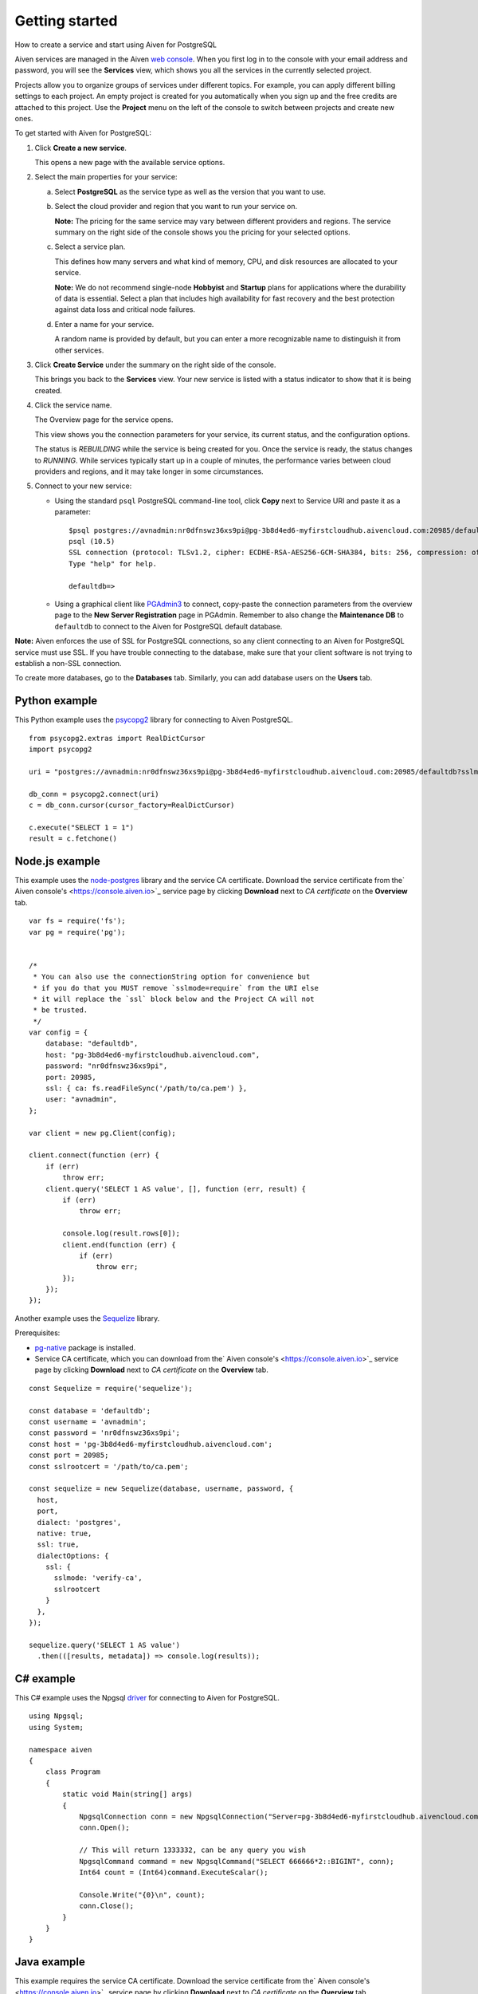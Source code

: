 ﻿Getting started
=========================================

How to create a service and start using Aiven for PostgreSQL

Aiven services are managed in the Aiven `web console <https://console.aiven.io/>`_. When you first log in to the console with your email address and password, you will see the **Services** view, which shows you all the services in the currently selected project.

Projects allow you to organize groups of services under different topics. For example, you can apply different billing settings to each project. An empty project is created for you automatically when you sign up and the free credits are attached to this project. Use the **Project** menu on the left of the console to switch between projects and create new ones.

To get started with Aiven for PostgreSQL:

1. Click **Create a new service**.

   This opens a new page with the available service options.

   .. image:: pictures/console_create_service_pg1_ed.png

2. Select the main properties for your service:

   a. Select **PostgreSQL** as the service type as well as the version that you want to use.
   b. Select the cloud provider and region that you want to run your service on.

      **Note:** The pricing for the same service may vary between different providers and regions. The service summary on the right side of the console shows you the pricing for your selected options.
   c. Select a service plan.

      This defines how many servers and what kind of memory, CPU, and disk resources are allocated to your service.

      **Note:** We do not recommend single-node **Hobbyist** and **Startup** plans for applications where the durability of data is essential. Select a plan that includes high availability for fast recovery and the best protection against data loss and critical node failures.
   d. Enter a name for your service.

      A random name is provided by default, but you can enter a more recognizable name to distinguish it from other services.

      

3. Click **Create Service** under the summary on the right side of the console.

   This brings you back to the **Services** view. Your new service is listed with a status indicator to show that it is being created.

   
4. Click the service name.

   The Overview page for the service opens.

   .. image:: pictures/console_service_pg1_ed.png

   This view shows you the connection parameters for your service, its current status, and the configuration options.

   The status is *REBUILDING* while the service is being created for you. Once the service is ready, the status changes to *RUNNING*. While services typically start up in a couple of minutes, the performance varies between cloud providers and regions, and it may take longer in some circumstances.

   
5. Connect to your new service:

   * Using the standard ``psql`` PostgreSQL command-line tool, click **Copy** next to Service URI and paste it as a parameter:

     ::

       $psql postgres://avnadmin:nr0dfnswz36xs9pi@pg-3b8d4ed6-myfirstcloudhub.aivencloud.com:20985/defaultdb?sslmode=require
       psql (10.5)
       SSL connection (protocol: TLSv1.2, cipher: ECDHE-RSA-AES256-GCM-SHA384, bits: 256, compression: off)
       Type "help" for help.
       
       defaultdb=> 

   * Using a graphical client like `PGAdmin3 <https://www.pgadmin.org/>`_ to connect, copy-paste the connection parameters from the overview page to the **New Server Registration** page in PGAdmin. Remember to also change the **Maintenance DB** to ``defaultdb`` to connect to the Aiven for PostgreSQL default database.

     .. image:: pictures/pgadmin3.png



**Note:** Aiven enforces the use of SSL for PostgreSQL connections, so any client connecting to an Aiven for PostgreSQL service must use SSL. If you have trouble connecting to the database, make sure that your client software is not trying to establish a non-SSL connection.

To create more databases, go to the **Databases** tab. Similarly, you can add database users on the **Users** tab.

Python example
--------------

This Python example uses the `psycopg2 <http://initd.org/psycopg/>`_ library for connecting to Aiven PostgreSQL.

::

  from psycopg2.extras import RealDictCursor
  import psycopg2
  
  uri = "postgres://avnadmin:nr0dfnswz36xs9pi@pg-3b8d4ed6-myfirstcloudhub.aivencloud.com:20985/defaultdb?sslmode=require"
  
  db_conn = psycopg2.connect(uri)
  c = db_conn.cursor(cursor_factory=RealDictCursor)
  
  c.execute("SELECT 1 = 1")
  result = c.fetchone()


Node.js example
---------------

This example uses the `node-postgres <https://github.com/brianc/node-postgres>`_ library and the service CA certificate. Download the service certificate from the` Aiven console's <https://console.aiven.io>`_ service page by clicking **Download** next to *CA certificate* on the **Overview** tab.

::

  var fs = require('fs');
  var pg = require('pg');
  
  
  /* 
   * You can also use the connectionString option for convenience but
   * if you do that you MUST remove `sslmode=require` from the URI else
   * it will replace the `ssl` block below and the Project CA will not
   * be trusted.
   */
  var config = {
      database: "defaultdb",
      host: "pg-3b8d4ed6-myfirstcloudhub.aivencloud.com",
      password: "nr0dfnswz36xs9pi",
      port: 20985,
      ssl: { ca: fs.readFileSync('/path/to/ca.pem') },
      user: "avnadmin",
  };
  
  var client = new pg.Client(config);
  
  client.connect(function (err) {
      if (err)
          throw err;
      client.query('SELECT 1 AS value', [], function (err, result) {
          if (err)
              throw err;
  
          console.log(result.rows[0]);
          client.end(function (err) {
              if (err)
                  throw err;
          });
      });
  });


Another example uses the `Sequelize <http://docs.sequelizejs.com/>`_ library.



Prerequisites:

* `pg-native <https://github.com/brianc/node-pg-native>`_ package is installed.
* Service CA certificate, which you can download from the` Aiven console's <https://console.aiven.io>`_ service page by clicking **Download** next to *CA certificate* on the **Overview** tab.


::

  const Sequelize = require('sequelize');
  
  const database = 'defaultdb';
  const username = 'avnadmin';
  const password = 'nr0dfnswz36xs9pi';
  const host = 'pg-3b8d4ed6-myfirstcloudhub.aivencloud.com';
  const port = 20985;
  const sslrootcert = '/path/to/ca.pem';
  
  const sequelize = new Sequelize(database, username, password, {
    host,
    port,
    dialect: 'postgres',
    native: true,
    ssl: true,
    dialectOptions: {
      ssl: {
        sslmode: 'verify-ca',
        sslrootcert
      }
    },
  });
  
  sequelize.query('SELECT 1 AS value')
    .then(([results, metadata]) => console.log(results));


C# example
----------

This C# example uses the Npgsql `driver <http://www.npgsql.org/>`_ for connecting to Aiven for PostgreSQL. 

::

  using Npgsql;
  using System;
  
  namespace aiven
  {
      class Program
      {
          static void Main(string[] args)
          {
              NpgsqlConnection conn = new NpgsqlConnection("Server=pg-3b8d4ed6-myfirstcloudhub.aivencloud.com;User Id=avnadmin;Password=nr0dfnswz36xs9pi;Database=defaultdb;Port=20985;SSLMode=Require;Trust Server Certificate=true");
              conn.Open();
  
              // This will return 1333332, can be any query you wish
              NpgsqlCommand command = new NpgsqlCommand("SELECT 666666*2::BIGINT", conn);
              Int64 count = (Int64)command.ExecuteScalar();
  
              Console.Write("{0}\n", count);
              conn.Close();
          }
      }
  }


Java example
------------

This example requires the service CA certificate. Download the service certificate from the` Aiven console's <https://console.aiven.io>`_ service page by clicking **Download** next to *CA certificate* on the **Overview** tab.

::

  package pg;
  
  import java.sql.Connection;
  import java.sql.DriverManager;
  import java.util.Properties;
  
  public final class Connect {
    public static void main(String[] args) {
      Properties props = new Properties();
      props.put("jdbc.url", "jdbc:postgresql://pg-3b8d4ed6-myfirstcloudhub.aivencloud.com:20985/defaultdb");
      props.put("user", "avnadmin");
      props.put("password", "nr0dfnswz36xs9pi");
      props.put("ssl", "true");
      props.put("sslmode", "verify-ca");
      props.put("sslrootcert", "/path/to/ca.pem");
  
      try {
        Connection c = DriverManager.getConnection(props.getProperty("jdbc.url"), props);
        System.out.println("Success");
        c.close();
      } catch (Exception e) {
        e.printStackTrace();
      }
    }
  }


Maven dependency for PostgreSQL JDBC driver (you can also download the latest driver from `postgresql.org <https://jdbc.postgresql.org/>`_): 

::

      <dependency>
        <groupId>org.postgresql</groupId>
        <artifactId>postgresql</artifactId>
        <version>42.2.0</version>
      </dependency>


Executable examples  
---------------------

See the `examples <https://github.com/aiven/aiven-examples>`_ repository for executable examples in a number of programming languages.



  
--


